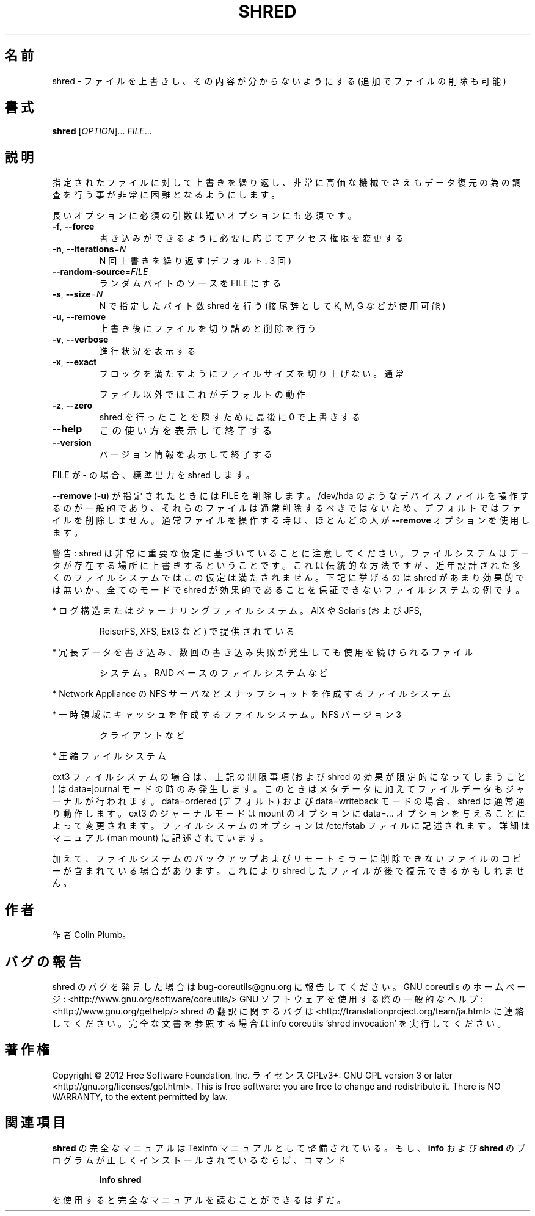 .\" DO NOT MODIFY THIS FILE!  It was generated by help2man 1.40.4.
.TH SHRED "1" "2012年4月" "GNU coreutils" "ユーザーコマンド"
.SH 名前
shred \- ファイルを上書きし、その内容が分からないようにする (追加でファイルの削除も可能)
.SH 書式
.B shred
[\fIOPTION\fR]... \fIFILE\fR...
.SH 説明
.\" Add any additional description here
.PP
指定されたファイルに対して上書きを繰り返し、非常に高価な機械でさえも
データ復元の為の調査を行う事が非常に困難となるようにします。
.PP
長いオプションに必須の引数は短いオプションにも必須です。
.TP
\fB\-f\fR, \fB\-\-force\fR
書き込みができるように必要に応じてアクセス権限を変更する
.TP
\fB\-n\fR, \fB\-\-iterations\fR=\fIN\fR
N 回上書きを繰り返す (デフォルト: 3 回)
.TP
\fB\-\-random\-source\fR=\fIFILE\fR
ランダムバイトのソースを FILE にする
.TP
\fB\-s\fR, \fB\-\-size\fR=\fIN\fR
N で指定したバイト数 shred を行う (接尾辞として K, M, G など
が使用可能)
.TP
\fB\-u\fR, \fB\-\-remove\fR
上書き後にファイルを切り詰めと削除を行う
.TP
\fB\-v\fR, \fB\-\-verbose\fR
進行状況を表示する
.TP
\fB\-x\fR, \fB\-\-exact\fR
ブロックを満たすようにファイルサイズを切り上げない。通常
.IP
ファイル以外ではこれがデフォルトの動作
.TP
\fB\-z\fR, \fB\-\-zero\fR
shred を行ったことを隠すために最後に 0 で上書きする
.TP
\fB\-\-help\fR
この使い方を表示して終了する
.TP
\fB\-\-version\fR
バージョン情報を表示して終了する
.PP
FILE が \- の場合、標準出力を shred します。
.PP
\fB\-\-remove\fR (\fB\-u\fR) が指定されたときには FILE を削除します。/dev/hda のような
デバイスファイルを操作するのが一般的であり、それらのファイルは通常削除す
るべきではないため、デフォルトではファイルを削除しません。通常ファイルを
操作する時は、ほとんどの人が \fB\-\-remove\fR オプションを使用します。
.PP
警告: shred は非常に重要な仮定に基づいていることに注意してください。
ファイルシステムはデータが存在する場所に上書きするということです。これ
は伝統的な方法ですが、近年設計された多くのファイルシステムではこの仮定
は満たされません。下記に挙げるのは shred があまり効果的では無いか、全て
のモードで shred が効果的であることを保証できないファイルシステムの例です。
.PP
* ログ構造またはジャーナリングファイルシステム。AIX や Solaris (および JFS,
.IP
ReiserFS, XFS, Ext3 など) で提供されている
.PP
* 冗長データを書き込み、数回の書き込み失敗が発生しても使用を続けられるファイル
.IP
システム。RAID ベースのファイルシステムなど
.PP
* Network Appliance の NFS サーバなどスナップショットを作成するファイルシステム
.PP
* 一時領域にキャッシュを作成するファイルシステム。 NFS バージョン 3
.IP
クライアントなど
.PP
* 圧縮ファイルシステム
.PP
ext3 ファイルシステムの場合は、上記の制限事項 (および shred の効果が限定的
になってしまうこと) は data=journal モードの時のみ発生します。このときは
メタデータに加えてファイルデータもジャーナルが行われます。 data=ordered
(デフォルト) および data=writeback モードの場合、shred は通常通り動作します。
ext3 のジャーナルモードは mount のオプションに data=... オプションを与える
ことによって変更されます。ファイルシステムのオプションは /etc/fstab ファイル
に記述されます。詳細はマニュアル (man mount) に記述されています。
.PP
加えて、ファイルシステムのバックアップおよびリモートミラーに削除できない
ファイルのコピーが含まれている場合があります。これにより shred したファイル
が後で復元できるかもしれません。
.SH 作者
作者 Colin Plumb。
.SH バグの報告
shred のバグを発見した場合は bug\-coreutils@gnu.org に報告してください。
GNU coreutils のホームページ: <http://www.gnu.org/software/coreutils/>
GNU ソフトウェアを使用する際の一般的なヘルプ: <http://www.gnu.org/gethelp/>
shred の翻訳に関するバグは <http://translationproject.org/team/ja.html> に連絡してください。
完全な文書を参照する場合は info coreutils 'shred invocation' を実行してください。
.SH 著作権
Copyright \(co 2012 Free Software Foundation, Inc.
ライセンス GPLv3+: GNU GPL version 3 or later <http://gnu.org/licenses/gpl.html>.
This is free software: you are free to change and redistribute it.
There is NO WARRANTY, to the extent permitted by law.
.SH 関連項目
.B shred
の完全なマニュアルは Texinfo マニュアルとして整備されている。もし、
.B info
および
.B shred
のプログラムが正しくインストールされているならば、コマンド
.IP
.B info shred
.PP
を使用すると完全なマニュアルを読むことができるはずだ。
